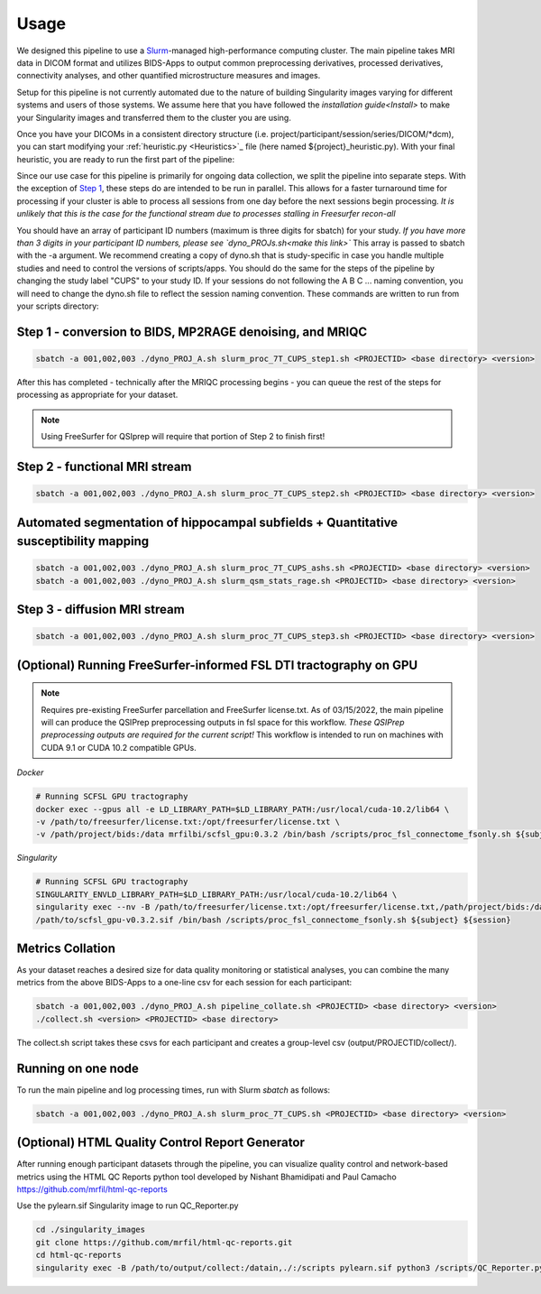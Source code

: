 .. _Usage :

-----
Usage
-----

We designed this pipeline to use a `Slurm <https://slurm.schedmd.com/>`_-managed high-performance computing cluster.
The main pipeline takes MRI data in DICOM format and utilizes BIDS-Apps to output common preprocessing 
derivatives, processed derivatives, connectivity analyses, and other quantified microstructure measures and images. 


Setup for this pipeline is not currently automated due to the nature of building Singularity images varying for different systems and users of those systems.
We assume here that you have followed the `installation guide<Install>` to make your Singularity images and transferred them to the cluster you are using.


Once you have your DICOMs in a consistent directory structure (i.e. project/participant/session/series/DICOM/*dcm),
you can start modifying your :ref:`heuristic.py <Heuristics>`_ file (here named ${project}_heuristic.py). With your final heuristic,
you are ready to run the first part of the pipeline:


Since our use case for this pipeline is primarily for ongoing data collection, we split the pipeline into separate steps.
With the exception of `Step 1 <https://github.com/mrfil/7T-mri-pipeline-hpc/slurm_proc_7T_CUPS_step1.sh>`_, these steps do are intended to be run in parallel.
This allows for a faster turnaround time for processing if your cluster is able to process all sessions from one day before the next sessions begin processing.
*It is unlikely that this is the case for the functional stream due to processes stalling in Freesurfer recon-all*


You should have an array of participant ID numbers (maximum is three digits for sbatch) for your study.
*If you have more than 3 digits in your participant ID numbers, please see `dyno_PROJs.sh<make this link>`*
This array is passed to sbatch with the -a argument. We recommend creating a copy of dyno.sh that is study-specific in case you handle multiple studies and need to control the versions of scripts/apps.
You should do the same for the steps of the pipeline by changing the study label "CUPS" to your study ID.
If your sessions do not following the A B C ... naming convention, you will need to change the dyno.sh file to reflect the session naming convention.
These commands are written to run from your scripts directory: 

Step 1 - conversion to BIDS, MP2RAGE denoising, and MRIQC
---------------------------------------------------------

.. code-block:: bash

    sbatch -a 001,002,003 ./dyno_PROJ_A.sh slurm_proc_7T_CUPS_step1.sh <PROJECTID> <base directory> <version>

After this has completed - technically after the MRIQC processing begins - you can queue the rest of the steps for processing as appropriate for your dataset.

.. note::
    Using FreeSurfer for QSIprep will require that portion of Step 2 to finish first!

Step 2 - functional MRI stream
------------------------------

.. code-block:: bash

    sbatch -a 001,002,003 ./dyno_PROJ_A.sh slurm_proc_7T_CUPS_step2.sh <PROJECTID> <base directory> <version>


Automated segmentation of hippocampal subfields + Quantitative susceptibility mapping
-------------------------------------------------------------------------------------

.. code-block:: bash

    sbatch -a 001,002,003 ./dyno_PROJ_A.sh slurm_proc_7T_CUPS_ashs.sh <PROJECTID> <base directory> <version>
    sbatch -a 001,002,003 ./dyno_PROJ_A.sh slurm_qsm_stats_rage.sh <PROJECTID> <base directory> <version>


Step 3 - diffusion MRI stream
-----------------------------

.. code-block:: bash

    sbatch -a 001,002,003 ./dyno_PROJ_A.sh slurm_proc_7T_CUPS_step3.sh <PROJECTID> <base directory> <version>


(Optional) Running FreeSurfer-informed FSL DTI tractography on GPU
-------------------------------------------------------

.. note::
    Requires pre-existing FreeSurfer parcellation and FreeSurfer license.txt.
    As of 03/15/2022, the main pipeline will can produce the QSIPrep preprocessing outputs in fsl space for this workflow. 
    *These QSIPrep preprocessing outputs are required for the current script!*
    This workflow is intended to run on machines with CUDA 9.1 or CUDA 10.2 compatible GPUs.

*Docker*

.. code-block:: bash

    # Running SCFSL GPU tractography
    docker exec --gpus all -e LD_LIBRARY_PATH=$LD_LIBRARY_PATH:/usr/local/cuda-10.2/lib64 \
    -v /path/to/freesurfer/license.txt:/opt/freesurfer/license.txt \
    -v /path/project/bids:/data mrfilbi/scfsl_gpu:0.3.2 /bin/bash /scripts/proc_fsl_connectome_fsonly.sh ${subject} ${session}

*Singularity*

.. code-block:: bash

    # Running SCFSL GPU tractography
    SINGULARITY_ENVLD_LIBRARY_PATH=$LD_LIBRARY_PATH:/usr/local/cuda-10.2/lib64 \
    singularity exec --nv -B /path/to/freesurfer/license.txt:/opt/freesurfer/license.txt,/path/project/bids:/data \
    /path/to/scfsl_gpu-v0.3.2.sif /bin/bash /scripts/proc_fsl_connectome_fsonly.sh ${subject} ${session}


Metrics Collation
-----------------

As your dataset reaches a desired size for data quality monitoring or statistical analyses,
you can combine the many metrics from the above BIDS-Apps to a one-line csv for each session for each participant:

.. code-block:: bash

    sbatch -a 001,002,003 ./dyno_PROJ_A.sh pipeline_collate.sh <PROJECTID> <base directory> <version>
    ./collect.sh <version> <PROJECTID> <base directory>

The collect.sh script takes these csvs for each participant and creates a group-level csv (output/PROJECTID/collect/).


Running on one node
-------------------

To run the main pipeline and log processing times, run with Slurm *sbatch* as follows:


.. code-block:: bash

    sbatch -a 001,002,003 ./dyno_PROJ_A.sh slurm_proc_7T_CUPS.sh <PROJECTID> <base directory> <version>

(Optional) HTML Quality Control Report Generator
------------------------------------------------

After running enough participant datasets through the pipeline, you can visualize quality control and network-based metrics using the  HTML QC Reports python tool developed by Nishant Bhamidipati and Paul Camacho https://github.com/mrfil/html-qc-reports

Use the pylearn.sif Singularity image to run QC_Reporter.py 

.. code-block:: bash
    
    cd ./singularity_images
    git clone https://github.com/mrfil/html-qc-reports.git
    cd html-qc-reports
    singularity exec -B /path/to/output/collect:/datain,./:/scripts pylearn.sif python3 /scripts/QC_Reporter.py

    
